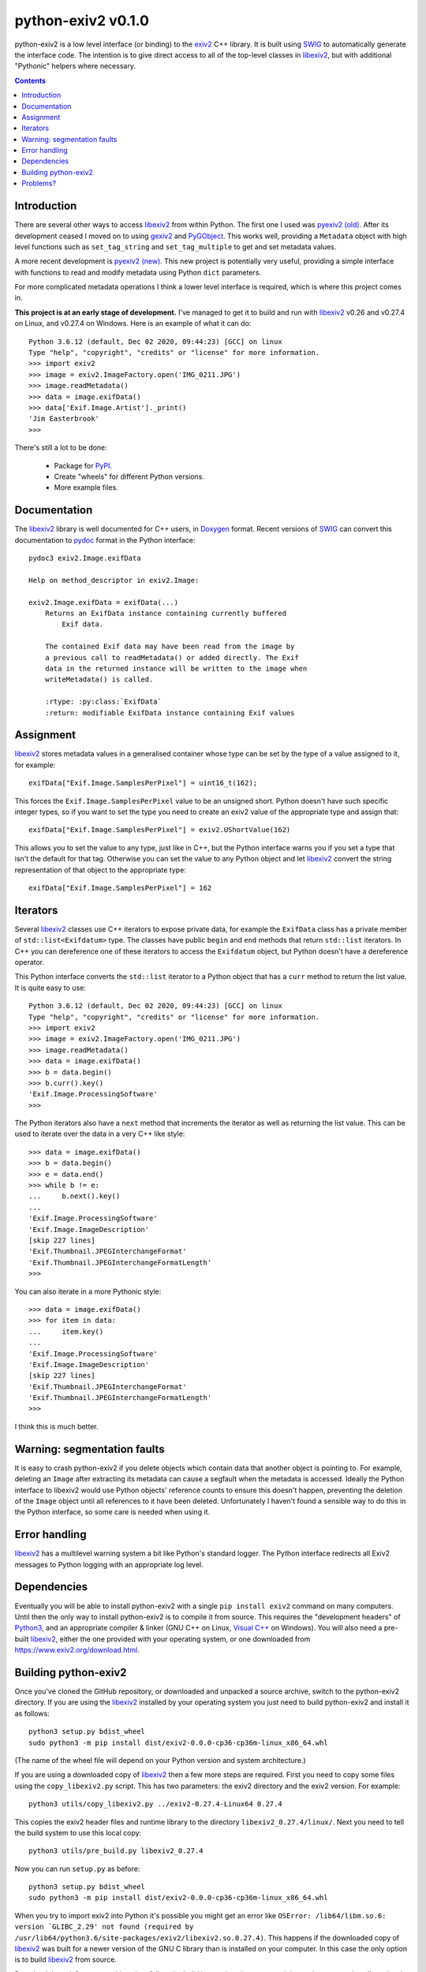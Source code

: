 python-exiv2 v\ 0.1.0
=====================

python-exiv2 is a low level interface (or binding) to the exiv2_ C++ library.
It is built using SWIG_ to automatically generate the interface code.
The intention is to give direct access to all of the top-level classes in libexiv2_, but with additional "Pythonic" helpers where necessary.

.. contents::
    :backlinks: top

Introduction
------------

There are several other ways to access libexiv2_ from within Python.
The first one I used was `pyexiv2 (old)`_.
After its development ceased I moved on to using gexiv2_ and PyGObject_.
This works well, providing a ``Metadata`` object with high level functions such as ``set_tag_string`` and ``set_tag_multiple`` to get and set metadata values.

A more recent development is `pyexiv2 (new)`_.
This new project is potentially very useful, providing a simple interface with functions to read and modify metadata using Python ``dict`` parameters.

For more complicated metadata operations I think a lower level interface is required, which is where this project comes in.

**This project is at an early stage of development.**
I've managed to get it to build and run with libexiv2_ v0.26 and v0.27.4 on Linux, and v0.27.4 on Windows.
Here is an example of what it can do::

    Python 3.6.12 (default, Dec 02 2020, 09:44:23) [GCC] on linux
    Type "help", "copyright", "credits" or "license" for more information.
    >>> import exiv2
    >>> image = exiv2.ImageFactory.open('IMG_0211.JPG')
    >>> image.readMetadata()
    >>> data = image.exifData()
    >>> data['Exif.Image.Artist']._print()
    'Jim Easterbrook'
    >>>

There's still a lot to be done:

    * Package for PyPI_.
    * Create "wheels" for different Python versions.
    * More example files.

Documentation
-------------

The libexiv2_ library is well documented for C++ users, in Doxygen_ format.
Recent versions of SWIG_ can convert this documentation to pydoc_ format in the Python interface::

    pydoc3 exiv2.Image.exifData

    Help on method_descriptor in exiv2.Image:

    exiv2.Image.exifData = exifData(...)
        Returns an ExifData instance containing currently buffered
            Exif data.

        The contained Exif data may have been read from the image by
        a previous call to readMetadata() or added directly. The Exif
        data in the returned instance will be written to the image when
        writeMetadata() is called.

        :rtype: :py:class:`ExifData`
        :return: modifiable ExifData instance containing Exif values

Assignment
----------

libexiv2_ stores metadata values in a generalised container whose type can be set by the type of a value assigned to it, for example::

    exifData["Exif.Image.SamplesPerPixel"] = uint16_t(162);

This forces the ``Exif.Image.SamplesPerPixel`` value to be an unsigned short.
Python doesn't have such specific integer types, so if you want to set the type you need to create an exiv2 value of the appropriate type and assign that::

    exifData["Exif.Image.SamplesPerPixel"] = exiv2.UShortValue(162)

This allows you to set the value to any type, just like in C++, but the Python interface warns you if you set a type that isn't the default for that tag.
Otherwise you can set the value to any Python object and let libexiv2_ convert the string representation of that object to the appropriate type::

    exifData["Exif.Image.SamplesPerPixel"] = 162

Iterators
---------

Several libexiv2_ classes use C++ iterators to expose private data, for example the ``ExifData`` class has a private member of ``std::list<Exifdatum>`` type.
The classes have public ``begin`` and ``end`` methods that return ``std::list`` iterators.
In C++ you can dereference one of these iterators to access the ``Exifdatum`` object, but Python doesn't have a dereference operator.

This Python interface converts the ``std::list`` iterator to a Python object that has a ``curr`` method to return the list value.
It is quite easy to use::

    Python 3.6.12 (default, Dec 02 2020, 09:44:23) [GCC] on linux
    Type "help", "copyright", "credits" or "license" for more information.
    >>> import exiv2
    >>> image = exiv2.ImageFactory.open('IMG_0211.JPG')
    >>> image.readMetadata()
    >>> data = image.exifData()
    >>> b = data.begin()
    >>> b.curr().key()
    'Exif.Image.ProcessingSoftware'
    >>>

The Python iterators also have a ``next`` method that increments the iterator as well as returning the list value.
This can be used to iterate over the data in a very C++ like style::

    >>> data = image.exifData()
    >>> b = data.begin()
    >>> e = data.end()
    >>> while b != e:
    ...     b.next().key()
    ...
    'Exif.Image.ProcessingSoftware'
    'Exif.Image.ImageDescription'
    [skip 227 lines]
    'Exif.Thumbnail.JPEGInterchangeFormat'
    'Exif.Thumbnail.JPEGInterchangeFormatLength'
    >>>

You can also iterate in a more Pythonic style::

    >>> data = image.exifData()
    >>> for item in data:
    ...     item.key()
    ...
    'Exif.Image.ProcessingSoftware'
    'Exif.Image.ImageDescription'
    [skip 227 lines]
    'Exif.Thumbnail.JPEGInterchangeFormat'
    'Exif.Thumbnail.JPEGInterchangeFormatLength'
    >>>

I think this is much better.

Warning: segmentation faults
----------------------------

It is easy to crash python-exiv2 if you delete objects which contain data that another object is pointing to.
For example, deleting an ``Image`` after extracting its metadata can cause a segfault when the metadata is accessed.
Ideally the Python interface to libexiv2 would use Python objects' reference counts to ensure this doesn't happen, preventing the deletion of the ``Image`` object until all references to it have been deleted.
Unfortunately I haven't found a sensible way to do this in the Python interface, so some care is needed when using it.

Error handling
--------------

libexiv2_ has a multilevel warning system a bit like Python's standard logger.
The Python interface redirects all Exiv2 messages to Python logging with an appropriate log level.

Dependencies
------------

Eventually you will be able to install python-exiv2 with a single ``pip install exiv2`` command on many computers.
Until then the only way to install python-exiv2 is to compile it from source.
This requires the "development headers" of Python3_, and an appropriate compiler & linker (GNU C++ on Linux, `Visual C++`_ on Windows).
You will also need a pre-built libexiv2_, either the one provided with your operating system, or one downloaded from https://www.exiv2.org/download.html.


Building python-exiv2
---------------------

Once you've cloned the GitHub repository, or downloaded and unpacked a source archive, switch to the python-exiv2 directory.
If you are using the libexiv2_ installed by your operating system you just need to build python-exiv2 and install it as follows::

    python3 setup.py bdist_wheel
    sudo python3 -m pip install dist/exiv2-0.0.0-cp36-cp36m-linux_x86_64.whl

(The name of the wheel file will depend on your Python version and system architecture.)

If you are using a downloaded copy of libexiv2_ then a few more steps are required.
First you need to copy some files using the ``copy_libexiv2.py`` script.
This has two parameters: the exiv2 directory and the exiv2 version.
For example::

    python3 utils/copy_libexiv2.py ../exiv2-0.27.4-Linux64 0.27.4

This copies the exiv2 header files and runtime library to the directory ``libexiv2_0.27.4/linux/``.
Next you need to tell the build system to use this local copy::

    python3 utils/pre_build.py libexiv2_0.27.4

Now you can run ``setup.py`` as before::

    python3 setup.py bdist_wheel
    sudo python3 -m pip install dist/exiv2-0.0.0-cp36-cp36m-linux_x86_64.whl

When you try to import exiv2 into Python it's possible you might get an error like ``OSError: /lib64/libm.so.6: version `GLIBC_2.29' not found (required by /usr/lib64/python3.6/site-packages/exiv2/libexiv2.so.0.27.4)``.
This happens if the downloaded copy of libexiv2_ was built for a newer version of the GNU C library than is installed on your computer.
In this case the only option is to build libexiv2_ from source.

Download the exiv2 source archive, then follow the build instructions in ``README.md``, but make sure you install to a local directory rather than ``/usr/local``::

    $ mkdir build && cd build
    $ cmake .. -DCMAKE_BUILD_TYPE=Release -DCMAKE_INSTALL_PREFIX=../local_install
    $ cmake --build .
    $ make install

Then, back in your python-exiv2 directory, copy sources from the newly created local directory::

    python3 utils/copy_libexiv2.py ../exiv2-0.27.4-Source/local_install 0.27.4

Problems?
---------

I think it's a bit early in the project to be using the "issues" page.
Please email jim@jim-easterbrook.me.uk if you find any problems (or solutions!).

.. _Doxygen:           https://www.doxygen.nl/
.. _exiv2:             https://www.exiv2.org/getting-started.html
.. _gexiv2:            https://wiki.gnome.org/Projects/gexiv2
.. _libexiv2:          https://www.exiv2.org/doc/index.html
.. _pyexiv2 (new):     https://github.com/LeoHsiao1/pyexiv2
.. _pyexiv2 (old):     https://launchpad.net/pyexiv2
.. _PyGObject:         https://pygobject.readthedocs.io/en/latest/
.. _PyPI:              https://pypi.org/
.. _SWIG:              http://swig.org/
.. _pydoc:             https://docs.python.org/3/library/pydoc.html
.. _Python3:           https://www.python.org/
.. _Visual C++:        https://wiki.python.org/moin/WindowsCompilers
